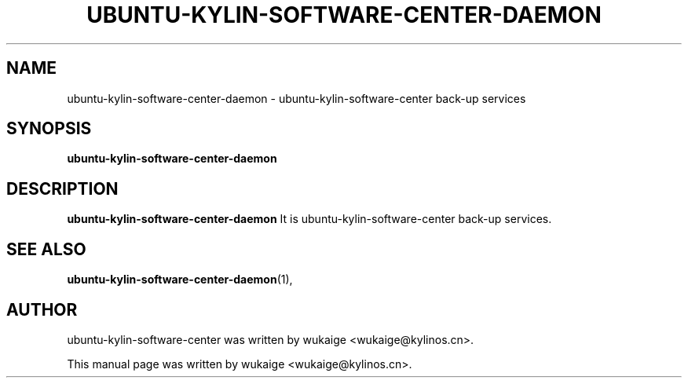 .\" Hey, EMACS: -*- nroff -*-
.TH UBUNTU-KYLIN-SOFTWARE-CENTER-DAEMON 1 "22 DEC 2017"
.\" Please adjust this date whenever revising the manpage.
.SH NAME
ubuntu-kylin-software-center-daemon \- ubuntu-kylin-software-center back-up services
.SH SYNOPSIS
.B ubuntu-kylin-software-center-daemon
.SH DESCRIPTION
.B ubuntu-kylin-software-center-daemon
It is ubuntu-kylin-software-center back-up services.
.PP
.SH SEE ALSO
.BR ubuntu-kylin-software-center-daemon (1),
.br
.SH AUTHOR
ubuntu-kylin-software-center was written by wukaige <wukaige@kylinos.cn>.
.PP
This manual page was written by wukaige <wukaige@kylinos.cn>.

